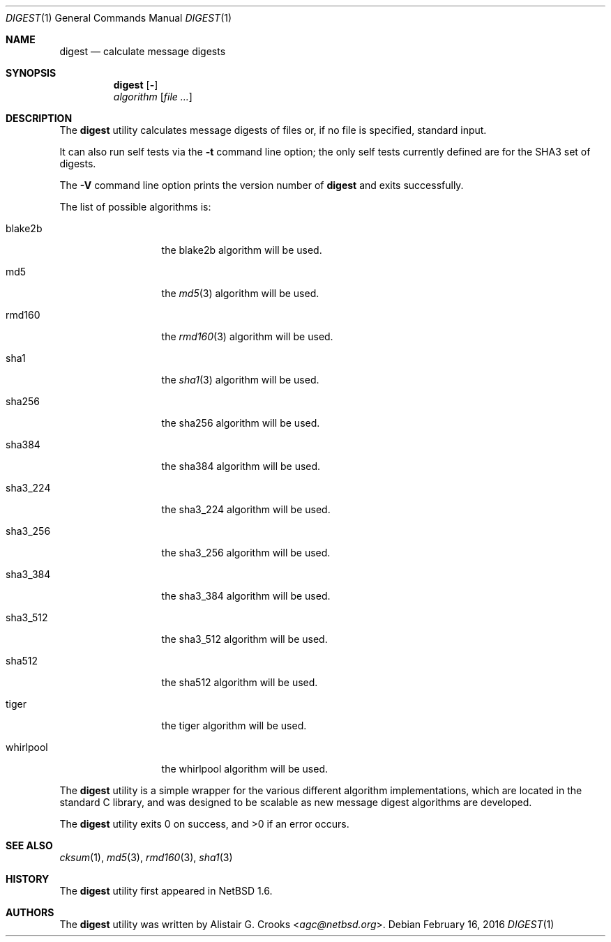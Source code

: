 .\" $NetBSD: digest.1,v 1.9 2018/10/06 14:32:45 nia Exp $
.\"
.\" Copyright (c) 2001-2016 Alistair Crooks <agc@NetBSD.org>
.\" All rights reserved.
.\"
.\" Redistribution and use in source and binary forms, with or without
.\" modification, are permitted provided that the following conditions
.\" are met:
.\" 1. Redistributions of source code must retain the above copyright
.\"    notice, this list of conditions and the following disclaimer.
.\" 2. Redistributions in binary form must reproduce the above copyright
.\"    notice, this list of conditions and the following disclaimer in the
.\"    documentation and/or other materials provided with the distribution.
.\"
.\" THIS SOFTWARE IS PROVIDED BY THE AUTHOR ``AS IS'' AND ANY EXPRESS OR
.\" IMPLIED WARRANTIES, INCLUDING, BUT NOT LIMITED TO, THE IMPLIED WARRANTIES
.\" OF MERCHANTABILITY AND FITNESS FOR A PARTICULAR PURPOSE ARE DISCLAIMED.
.\" IN NO EVENT SHALL THE AUTHOR BE LIABLE FOR ANY DIRECT, INDIRECT,
.\" INCIDENTAL, SPECIAL, EXEMPLARY, OR CONSEQUENTIAL DAMAGES (INCLUDING, BUT
.\" NOT LIMITED TO, PROCUREMENT OF SUBSTITUTE GOODS OR SERVICES; LOSS OF USE,
.\" DATA, OR PROFITS; OR BUSINESS INTERRUPTION) HOWEVER CAUSED AND ON ANY
.\" THEORY OF LIABILITY, WHETHER IN CONTRACT, STRICT LIABILITY, OR TORT
.\" (INCLUDING NEGLIGENCE OR OTHERWISE) ARISING IN ANY WAY OUT OF THE USE OF
.\" THIS SOFTWARE, EVEN IF ADVISED OF THE POSSIBILITY OF SUCH DAMAGE.
.\"
.Dd February 16, 2016
.Dt DIGEST 1
.Os
.Sh NAME
.Nm digest
.Nd calculate message digests
.Sh SYNOPSIS
.Nm
.Op Fl "Vt"
.Ar algorithm
.Op Ar
.Sh DESCRIPTION
The
.Nm
utility calculates message digests of files or,
if no file is specified, standard input.
.Pp
It can also run self tests via the
.Fl t
command line option; the only self tests currently defined are
for the
.Dv SHA3
set of digests.
.Pp
The
.Fl V
command line option prints the version number of
.Nm
and exits successfully.
.Pp
The list of possible algorithms is:
.Bl -tag -width SHA3_512xxx
.It blake2b
the
blake2b
algorithm will be used.
.It md5
the
.Xr md5 3
algorithm will be used.
.It rmd160
the
.Xr rmd160 3
algorithm will be used.
.It sha1
the
.Xr sha1 3
algorithm will be used.
.It sha256
the
sha256
algorithm will be used.
.It sha384
the
sha384
algorithm will be used.
.It sha3_224
the
sha3_224
algorithm will be used.
.It sha3_256
the
sha3_256
algorithm will be used.
.It sha3_384
the
sha3_384
algorithm will be used.
.It sha3_512
the
sha3_512
algorithm will be used.
.It sha512
the
sha512
algorithm will be used.
.It tiger
the
tiger
algorithm will be used.
.It whirlpool
the
whirlpool
algorithm will be used.
.El
.Pp
The
.Nm
utility is a simple wrapper for the various different
algorithm implementations, which are located in the standard
C library, and was designed to be scalable as new message digest
algorithms are developed.
.Pp
The
.Nm
utility exits 0 on success, and \*[Gt]0 if an error occurs.
.Sh SEE ALSO
.Xr cksum 1 ,
.Xr md5 3 ,
.Xr rmd160 3 ,
.Xr sha1 3
.Sh HISTORY
The
.Nm
utility first appeared in
.Nx 1.6 .
.Sh AUTHORS
The
.Nm
utility was written by
.An Alistair G. Crooks Aq Mt agc@netbsd.org .
